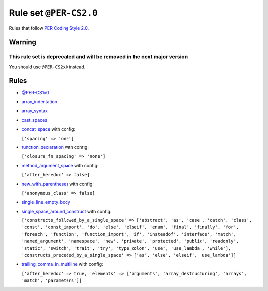 =======================
Rule set ``@PER-CS2.0``
=======================

Rules that follow `PER Coding Style 2.0 <https://www.php-fig.org/per/coding-style/>`_.

Warning
-------

This rule set is deprecated and will be removed in the next major version
~~~~~~~~~~~~~~~~~~~~~~~~~~~~~~~~~~~~~~~~~~~~~~~~~~~~~~~~~~~~~~~~~~~~~~~~~

You should use ``@PER-CS2x0`` instead.

Rules
-----

- `@PER-CS1x0 <./PER-CS1x0.rst>`_
- `array_indentation <./../rules/whitespace/array_indentation.rst>`_
- `array_syntax <./../rules/array_notation/array_syntax.rst>`_
- `cast_spaces <./../rules/cast_notation/cast_spaces.rst>`_
- `concat_space <./../rules/operator/concat_space.rst>`_ with config:

  ``['spacing' => 'one']``

- `function_declaration <./../rules/function_notation/function_declaration.rst>`_ with config:

  ``['closure_fn_spacing' => 'none']``

- `method_argument_space <./../rules/function_notation/method_argument_space.rst>`_ with config:

  ``['after_heredoc' => false]``

- `new_with_parentheses <./../rules/operator/new_with_parentheses.rst>`_ with config:

  ``['anonymous_class' => false]``

- `single_line_empty_body <./../rules/basic/single_line_empty_body.rst>`_
- `single_space_around_construct <./../rules/language_construct/single_space_around_construct.rst>`_ with config:

  ``['constructs_followed_by_a_single_space' => ['abstract', 'as', 'case', 'catch', 'class', 'const', 'const_import', 'do', 'else', 'elseif', 'enum', 'final', 'finally', 'for', 'foreach', 'function', 'function_import', 'if', 'insteadof', 'interface', 'match', 'named_argument', 'namespace', 'new', 'private', 'protected', 'public', 'readonly', 'static', 'switch', 'trait', 'try', 'type_colon', 'use', 'use_lambda', 'while'], 'constructs_preceded_by_a_single_space' => ['as', 'else', 'elseif', 'use_lambda']]``

- `trailing_comma_in_multiline <./../rules/control_structure/trailing_comma_in_multiline.rst>`_ with config:

  ``['after_heredoc' => true, 'elements' => ['arguments', 'array_destructuring', 'arrays', 'match', 'parameters']]``

